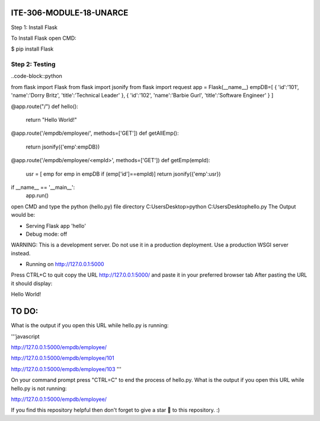 ITE-306-MODULE-18-UNARCE
======================

Step 1: Install Flask

To Install Flask open CMD:

$ pip install Flask

Step 2: Testing
---------------

..code-block::python


from flask import Flask
from flask import jsonify
from flask import request
app = Flask(__name__)
empDB=[
{
'id':'101',
'name':'Dorry Britz',
'title':'Technical Leader'
},
{
'id':'102',
'name':'Barbie Gurl',
'title':'Software Engineer'
}
]

@app.route("/")
def hello():
        return "Hello World!"

@app.route('/empdb/employee/', methods=['GET'])
def getAllEmp():
        return jsonify({'emp':empDB})

@app.route('/empdb/employee/<empId>', methods=['GET'])
def getEmp(empId):
        usr = [ emp for emp in empDB if (emp['id']==empId)]
        return jsonify({'emp':usr})

if __name__ == '__main__':
        app.run()
open CMD and type the python (hello.py) file directory
C:\Users\Desktop>python C:\Users\Desktop\hello.py
The Output would be:

* Serving Flask app 'hello'
* Debug mode: off
WARNING: This is a development server. Do not use it in a production deployment. Use a production WSGI server instead.

* Running on http://127.0.0.1:5000
Press CTRL+C to quit
copy the URL http://127.0.0.1:5000/ and paste it in your preferred browser tab
After pasting the URL it should display:

Hello World!

TO DO:
====

What is the output if you open this URL while hello.py is running:

'''javascript

http://127.0.0.1:5000/empdb/employee/

http://127.0.0.1:5000/empdb/employee/101

http://127.0.0.1:5000/empdb/employee/103
'''

On your command prompt press "CTRL=C" to end the process of hello.py. What is the output if you open this URL 
while hello.py is not running:

http://127.0.0.1:5000/empdb/employee/

If you find this repository helpful then don't forget to give a star 🌟 to this repository. :)
